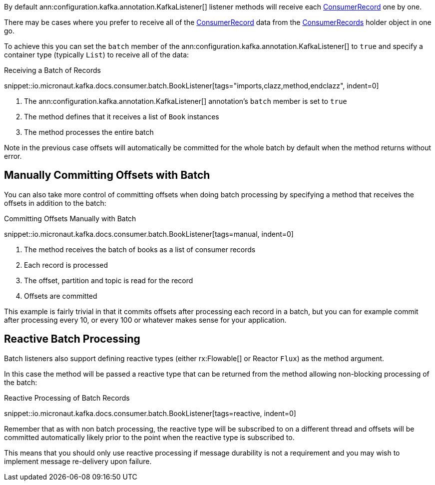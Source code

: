 By default ann:configuration.kafka.annotation.KafkaListener[] listener methods will receive each link:{kafkaapi}/org/apache/kafka/clients/consumer/ConsumerRecord.html[ConsumerRecord] one by one.

There may be cases where you prefer to receive all of the link:{kafkaapi}/org/apache/kafka/clients/consumer/ConsumerRecord.html[ConsumerRecord] data from the link:{kafkaapi}/org/apache/kafka/clients/consumer/ConsumerRecords.html[ConsumerRecords] holder object in one go.

To achieve this you can set the `batch` member of the ann:configuration.kafka.annotation.KafkaListener[] to `true` and specify a container type (typically `List`) to receive all of the data:

.Receiving a Batch of Records

snippet::io.micronaut.kafka.docs.consumer.batch.BookListener[tags="imports,clazz,method,endclazz", indent=0]

<1> The ann:configuration.kafka.annotation.KafkaListener[] annotation's `batch` member is set to `true`
<2> The method defines that it receives a list of `Book` instances
<3> The method processes the entire batch

Note in the previous case offsets will automatically be committed for the whole batch by default when the method returns without error.

== Manually Committing Offsets with Batch

You can also take more control of committing offsets when doing batch processing by specifying a method that receives the offsets in addition to the batch:

.Committing Offsets Manually with Batch

snippet::io.micronaut.kafka.docs.consumer.batch.BookListener[tags=manual, indent=0]

<1> The method receives the batch of books as a list of consumer records
<2> Each record is processed
<3> The offset, partition and topic is read for the record
<4> Offsets are committed

This example is fairly trivial in that it commits offsets after processing each record in a batch, but you can for example commit after processing every 10, or every 100 or whatever makes sense for your application.

== Reactive Batch Processing

Batch listeners also support defining reactive types (either rx:Flowable[] or Reactor `Flux`) as the method argument.

In this case the method will be passed a reactive type that can be returned from the method allowing non-blocking processing of the batch:

.Reactive Processing of Batch Records

snippet::io.micronaut.kafka.docs.consumer.batch.BookListener[tags=reactive, indent=0]

Remember that as with non batch processing, the reactive type will be subscribed to on a different thread and offsets will be committed automatically likely prior to the point when the reactive type is subscribed to.

This means that you should only use reactive processing if message durability is not a requirement and you may wish to implement message re-delivery upon failure.
